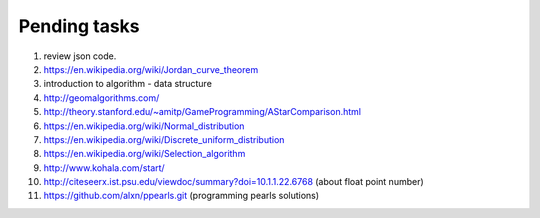 *************
Pending tasks
*************

#. review json code.

#. https://en.wikipedia.org/wiki/Jordan_curve_theorem

#. introduction to algorithm - data structure
   
#. http://geomalgorithms.com/
#. http://theory.stanford.edu/~amitp/GameProgramming/AStarComparison.html
   
#. https://en.wikipedia.org/wiki/Normal_distribution
#. https://en.wikipedia.org/wiki/Discrete_uniform_distribution

#. https://en.wikipedia.org/wiki/Selection_algorithm
   
#. http://www.kohala.com/start/

#. http://citeseerx.ist.psu.edu/viewdoc/summary?doi=10.1.1.22.6768 (about float point number)

#. https://github.com/alxn/ppearls.git (programming pearls solutions)